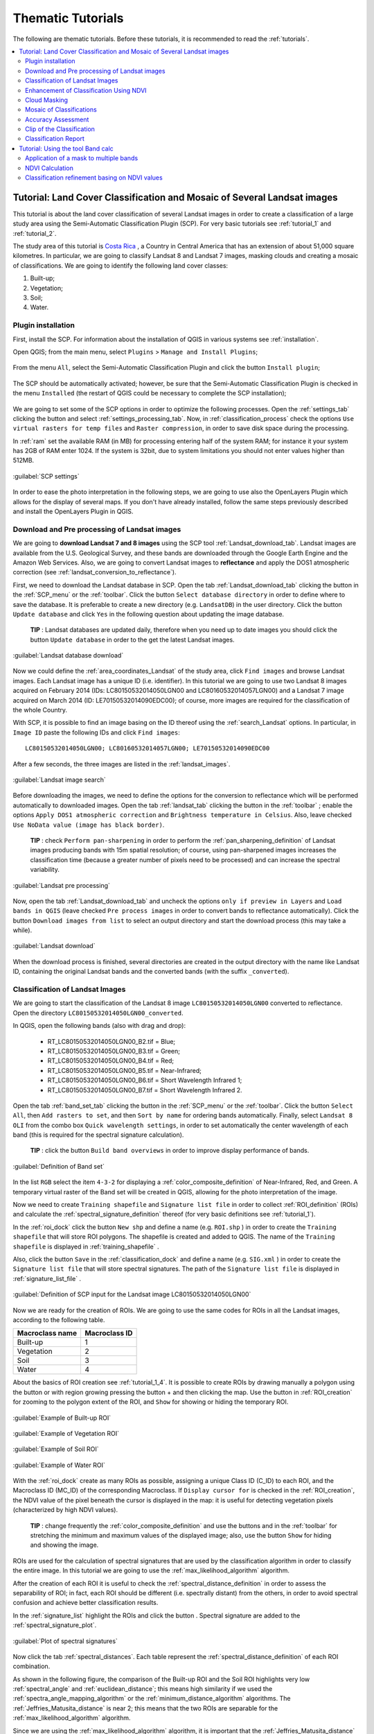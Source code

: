 .. _thematic_tutorials:

***************************************************************
Thematic Tutorials
***************************************************************

.. |br| raw:: html

 <br />

The following are thematic tutorials.
Before these tutorials, it is recommended to read the :ref:`tutorials`.


.. contents::
    :depth: 2
    :local:
	

.. _thematic_tutorial_3:
 
Tutorial: Land Cover Classification and Mosaic of Several Landsat images
===============================================================================

This tutorial is about the land cover classification of several Landsat images in order to create a classification of a large study area using the Semi-Automatic Classification Plugin (SCP).
For very basic tutorials see :ref:`tutorial_1` and :ref:`tutorial_2`.

The study area of this tutorial is `Costa Rica <https://en.wikipedia.org/wiki/Costa_Rica>`_ , a Country in Central America that has an extension of about 51,000 square kilometres.
In particular, we are going to classify Landsat 8 and Landsat 7 images, masking clouds and creating a mosaic of classifications.
We are going to identify the following land cover classes:

#. Built-up;
#. Vegetation;
#. Soil;
#. Water.

.. _thematic_tutorial_3_1:

Plugin installation
------------------------------------------------------

First, install the SCP.
For information about the installation of QGIS in various systems see :ref:`installation`.

Open QGIS; from the main menu, select ``Plugins`` > ``Manage and Install Plugins``;

.. figure:: _static/install_d.jpg
	:align: center
	
From the menu ``All``, select the Semi-Automatic Classification Plugin and click the button ``Install plugin``;

.. figure:: _static/plugins.jpg
	:align: center
	
The SCP should be automatically activated; however, be sure that the Semi-Automatic Classification Plugin is checked in the menu ``Installed`` (the restart of QGIS could be necessary to complete the SCP installation);

.. figure:: _static/plugins_installed.jpg
	:align: center

We are going to set some of the SCP options in order to optimize the following processes.
Open the :ref:`settings_tab` clicking the button |settings| and select :ref:`settings_processing_tab`.
Now, in :ref:`classification_process` check the options ``Use virtual rasters for temp files`` and ``Raster compression``, in order to save disk space during the processing.

In :ref:`ram` set the available RAM (in MB) for processing entering half of the system RAM; for instance it your system has 2GB of RAM enter 1024.
If the system is 32bit, due to system limitations you should not enter values higher than 512MB.

.. figure:: _static/tutorial_3_1_1.jpg
	:align: center
	
	:guilabel:`SCP settings`
	
In order to ease the photo interpretation in the following steps, we are going to use also the OpenLayers Plugin which allows for the display of several maps.
If you don't have already installed, follow the same steps previously described and install the OpenLayers Plugin in QGIS.

.. _thematic_tutorial_3_2:

Download and Pre processing of Landsat images
------------------------------------------------------

We are going to **download Landsat 7 and 8 images** using the SCP tool :ref:`Landsat_download_tab`.
Landsat images are available from the U.S. Geological Survey, and these bands are downloaded through the Google Earth Engine and the Amazon Web Services.
Also, we are going to convert Landsat images to **reflectance** and apply the DOS1 atmospheric correction (see :ref:`landsat_conversion_to_reflectance`).

First, we need to download the Landsat database in SCP.
Open the tab :ref:`Landsat_download_tab` clicking the button |tools| in the :ref:`SCP_menu` or the :ref:`toolbar`.
Click the button ``Select database directory`` in order to define where to save the database.
It is preferable to create a new directory (e.g. ``LandsatDB``) in the user directory.
Click the button ``Update database`` and click ``Yes`` in the following question about updating the image database.

	**TIP** : Landsat databases are updated daily, therefore when you need up to date images you should click the button ``Update database`` in order to the get the latest Landsat images.

.. figure:: _static/tutorial_3_2_1.jpg
	:align: center
	
	:guilabel:`Landsat database download`
	
Now we could define the :ref:`area_coordinates_Landsat` of the study area, click ``Find images`` and browse Landsat images.
Each Landsat image has a unique ID (i.e. identifier).
In this tutorial we are going to use two Landsat 8 images acquired on February 2014 (IDs: LC80150532014050LGN00 and LC80160532014057LGN00) and a Landsat 7 image acquired on March 2014 (ID: LE70150532014090EDC00); of course, more images are required for the classification of the whole Country.

With SCP, it is possible to find an image basing on the ID thereof using the :ref:`search_Landsat` options.
In particular, in ``Image ID`` paste the following IDs and click ``Find images``::

	LC80150532014050LGN00; LC80160532014057LGN00; LE70150532014090EDC00
	
After a few seconds, the three images are listed in the :ref:`landsat_images`.

.. figure:: _static/tutorial_3_2_2.jpg
	:align: center
	
	:guilabel:`Landsat image search`
	
Before downloading the images, we need to define the options for the conversion to reflectance which will be performed automatically to downloaded images.
Open the tab :ref:`landsat_tab` clicking the button |preprocessing| in the :ref:`toolbar` ; enable the options ``Apply DOS1 atmospheric correction`` and ``Brightness temperature in Celsius``.
Also, leave checked ``Use NoData value (image has black border)``.

	**TIP** : check ``Perform pan-sharpening`` in order to perform the :ref:`pan_sharpening_definition` of Landsat images producing bands with 15m spatial resolution; of course, using pan-sharpened images increases the classification time (because a greater number of pixels need to be processed) and can increase the spectral variability.

.. figure:: _static/tutorial_3_2_3.jpg
	:align: center
	
	:guilabel:`Landsat pre processing`
	
Now, open the tab :ref:`Landsat_download_tab` and uncheck the options ``only if preview in Layers`` and ``Load bands in QGIS`` (leave checked ``Pre process images`` in order to convert bands to reflectance automatically).
Click the button ``Download images from list`` to select an output directory and start the download process (this may take a while).

.. figure:: _static/tutorial_3_2_4.jpg
	:align: center
	
	:guilabel:`Landsat download`
	
When the download process is finished, several directories are created in the output directory with the name like Landsat ID, containing the original Landsat bands and the converted bands (with the suffix ``_converted``).
	
.. _thematic_tutorial_3_3:

Classification of Landsat Images
------------------------------------------------------

We are going to start the classification of the Landsat 8 image ``LC80150532014050LGN00`` converted to reflectance.
Open the directory ``LC80150532014050LGN00_converted``.

In QGIS, open the following bands (also with drag and drop):

	* RT_LC80150532014050LGN00_B2.tif = Blue;
	* RT_LC80150532014050LGN00_B3.tif = Green;
	* RT_LC80150532014050LGN00_B4.tif = Red;
	* RT_LC80150532014050LGN00_B5.tif = Near-Infrared;
	* RT_LC80150532014050LGN00_B6.tif = Short Wavelength Infrared 1;
	* RT_LC80150532014050LGN00_B7.tif = Short Wavelength Infrared 2.

Open the tab :ref:`band_set_tab` clicking the button |band_set| in the :ref:`SCP_menu` or the :ref:`toolbar`.
Click the button ``Select All``, then ``Add rasters to set``, and then ``Sort by name`` for ordering bands automatically.
Finally, select ``Landsat 8 OLI`` from the combo box ``Quick wavelength settings``, in order to set automatically the center wavelength of each band (this is required for the spectral signature calculation).

	**TIP** : click the button ``Build band overviews`` in order to improve display performance of bands.

.. figure:: _static/tutorial_3_3_1.jpg
	:align: center
	
	:guilabel:`Definition of Band set`
	
In the list ``RGB`` select the item ``4-3-2`` for displaying a :ref:`color_composite_definition` of Near-Infrared, Red, and Green.
A temporary virtual raster of the Band set will be created in QGIS, allowing for the photo interpretation of the image.

Now we need to create ``Training shapefile`` and ``Signature list file`` in order to collect :ref:`ROI_definition` (ROIs) and calculate the :ref:`spectral_signature_definition` thereof (for very basic definitions see :ref:`tutorial_1`).

In the :ref:`roi_dock` click the button ``New shp`` and define a name (e.g. ``ROI.shp`` ) in order to create the ``Training shapefile`` that will store ROI polygons.
The shapefile is created and added to QGIS.
The name of the ``Training shapefile`` is displayed in :ref:`training_shapefile` .

Also, click the button ``Save`` in the :ref:`classification_dock` and define a name (e.g. ``SIG.xml`` ) in order to create the ``Signature list file`` that will store spectral signatures.
The path of the ``Signature list file`` is displayed in :ref:`signature_list_file` .

.. figure:: _static/tutorial_3_3_2.jpg
	:align: center
	
	:guilabel:`Definition of SCP input for the Landsat image LC80150532014050LGN00`
	
Now we are ready for the creation of ROIs.
We are going to use the same codes for ROIs in all the Landsat images, according to the following table.

+-----------------------------+--------------------------+
| Macroclass name             | Macroclass ID            |
+=============================+==========================+
|   Built-up                  |  1                       |
+-----------------------------+--------------------------+
|   Vegetation                |  2                       |
+-----------------------------+--------------------------+
|   Soil                      |  3                       |
+-----------------------------+--------------------------+
|   Water                     |  4                       |
+-----------------------------+--------------------------+

About the basics of ROI creation see :ref:`tutorial_1_4`.
It is possible to create ROIs by drawing manually a polygon using the button |manual| or with region growing pressing the button + and then clicking the map.
Use the button |zoom_to_ROI| in :ref:`ROI_creation` for zooming to the polygon extent of the ROI, and ``Show`` for showing or hiding the temporary ROI.

.. figure:: _static/tutorial_3_3_3.jpg
	:align: center
	
	:guilabel:`Example of Built-up ROI`

.. figure:: _static/tutorial_3_3_4.jpg
	:align: center
	
	:guilabel:`Example of Vegetation ROI`

.. figure:: _static/tutorial_3_3_5.jpg
	:align: center
	
	:guilabel:`Example of Soil ROI`

.. figure:: _static/tutorial_3_3_6.jpg
	:align: center
	
	:guilabel:`Example of Water ROI`

With the :ref:`roi_dock` create as many ROIs as possible, assigning a unique Class ID (C_ID) to each ROI, and the Macroclass ID (MC_ID) of the corresponding Macroclass.
If ``Display cursor for`` is checked in the :ref:`ROI_creation`, the NDVI value of the pixel beneath the cursor is displayed in the map: it is useful for detecting vegetation pixels (characterized by high NDVI values).

	**TIP** : change frequently the :ref:`color_composite_definition` and use the buttons |cumulative_stretch| and |std_dev_stretch| in the :ref:`toolbar` for stretching the minimum and maximum values of the displayed image; also, use the button ``Show`` for hiding and showing the image.

ROIs are used for the calculation of spectral signatures that are used by the classification algorithm in order to classify the entire image.
In this tutorial we are going to use the :ref:`max_likelihood_algorithm` algorithm.

After the creation of each ROI it is useful to check the :ref:`spectral_distance_definition` in order to assess the separability of ROI; in fact, each ROI should be different (i.e. spectrally distant) from the others, in order to avoid spectral confusion and achieve better classification results.

In the :ref:`signature_list` highlight the ROIs and click the button |sign_plot|.
Spectral signature are added to the :ref:`spectral_signature_plot`.

.. figure:: _static/tutorial_3_3_7.jpg
	:align: center
	
	:guilabel:`Plot of spectral signatures`

Now click the tab :ref:`spectral_distances`.
Each table represent the :ref:`spectral_distance_definition` of each ROI combination.

As shown in the following figure, the comparison of the Built-up ROI and the Soil ROI highlights very low :ref:`spectral_angle` and :ref:`euclidean_distance`; this means high similarity if we used the :ref:`spectra_angle_mapping_algorithm` or the :ref:`minimum_distance_algorithm` algorithms.
The :ref:`Jeffries_Matusita_distance` is near 2; this means that the two ROIs are separable for the :ref:`max_likelihood_algorithm` algorithm.

Since we are using the :ref:`max_likelihood_algorithm` algorithm, it is important that the :ref:`Jeffries_Matusita_distance` is near 2 for each ROI combination.

.. figure:: _static/tutorial_3_3_8.jpg
	:align: center
	
	:guilabel:`Spectral distances`

Now we can create a classification preview (see :ref:`tutorial_1_5` for the basics of classification previews).
	
In the :ref:`classification_alg` select the classification algorithm ``Maximum Likelihood``.
In :ref:`classification_preview` set ``Size`` = 500 , click the button ``+`` and then **left click** in the map in order to create a classification preview.
Use the ``Transparency`` tool for changing the preview transparency and display the classification over the image.

.. figure:: _static/tutorial_3_3_9.jpg
	:align: center
	
	:guilabel:`Classification preview`
	
In the :ref:`classification_alg`, click the button ``+`` and then **right click** in the map for calculating the ``algorithm raster``.
The ``algorithm raster`` represents the calculation result of the :ref:`classification_algorithm_definition`; it is useful for locating where we need to create new ROIs.

As shown in the following figure, the ``algorithm raster`` has a grey scale symbology, where dark areas represent pixels that the algorithm found distant from all the spectral signatures and white areas represents pixels that are very similar to spectral signatures.
In these dark areas we have a greater level of uncertainty, therefore we need to create new ROIs in order to improve the classification results.

.. figure:: _static/tutorial_3_3_10.jpg
	:align: center
	
	:guilabel:`Preview of the algorithm raster`
	
We can notice the presence of clouds in the image.
In order to avoid classification errors, we need to mask clouds.

There are several methods for masking clouds; during the classification step, a simple method for masking clouds is the creation of ROIs.
Create a new ROI inside a cloud in the image, and assign a unique Class ID and the Macroclass ID equals to 0.
In fact, the MC ID = 0 is used by SCP for the category ``Unclassified``, which means that cloud pixels are not classified (i.e. masked).

.. figure:: _static/tutorial_3_3_11.jpg
	:align: center
	
	:guilabel:`ROI created for cloud masking`
	
In the following image, we can see that clouds are now masked.
However, pixels near the border of clouds are classified incorrectly as Built-up.
In the next paragraphs, more effective methods are described for masking clouds after the classification process (see :ref:`thematic_tutorial_3_5`).

.. figure:: _static/tutorial_3_3_12.jpg
	:align: center
	
	:guilabel:`Classification preview over clouds`

	
	**TIP** : load a service such as OpenStreetMap using the OpenLayers Plugin, which can ease the photo interpretation and the ROI creation.

.. figure:: _static/tutorial_3_3_13.jpg
	:align: center
	
	:guilabel:`OpenStreetMap loaded in QGIS`
	
When we are happy with the results of the previews, we can perform the classification of the whole image.
In :ref:`classification_alg`, activate the checkbox ``Use Macroclass ID``.
In the :ref:`classification_output` click the button ``Perform classification`` and define the name of the classification output (e.g. ``classification_1.tif``).

.. figure:: _static/tutorial_3_3_14.jpg
	:align: center
	
	:guilabel:`Land cover classification 1 of the Landsat image LC80150532014050LGN00`

We can see that part of the clouds are black (i.e. unclassified), however several cloud pixels are classified as Built-up.
Also, the black border of the Landsat image is classified as Built-up.
We are going to correct these errors and refine the classification in the next steps.

Now, in QGIS open the following Landsat 8 bands that are inside the directory ``LC80160532014057LGN00_converted``.

	* RT_LC80160532014057LGN00_B2.tif = Blue;
	* RT_LC80160532014057LGN00_B3.tif = Green;
	* RT_LC80160532014057LGN00_B4.tif = Red;
	* RT_LC80160532014057LGN00_B5.tif = Near-Infrared;
	* RT_LC80160532014057LGN00_B6.tif = Short Wavelength Infrared 1;
	* RT_LC80160532014057LGN00_B7.tif = Short Wavelength Infrared 2.
	
Repeat the above steps for the creation of the Band set, the ``Training shapefile`` and ``Signature list file``.

	**TIP** : close QGIS and create a new QGIS project for each Landsat image, in order to delete temporary files and free disk space. 

.. figure:: _static/tutorial_3_3_15.jpg
	:align: center
	
	:guilabel:`Definition of SCP input for the Landsat image LC80160532014057LGN00`
	
Create a land cover classification repeating the steps previously described.

.. figure:: _static/tutorial_3_3_16.jpg
	:align: center
	
	:guilabel:`Land cover classification 2 of the Landsat image LC80160532014057LGN00`
	
In a new QGIS project, open the Landsat 7 bands inside the directory ``LE70150532014090EDC00_converted``:

	* RT_LE70150532014090EDC00_B1.tif = Blue;
	* RT_LE70150532014090EDC00_B2.tif = Green;
	* RT_LE70150532014090EDC00_B3.tif = Red;
	* RT_LE70150532014090EDC00_B4.tif = Near-Infrared;
	* RT_LE70150532014090EDC00_B5.tif = Short Wavelength Infrared 1;
	* RT_LE70150532014090EDC00_B7.tif = Short Wavelength Infrared 2.
	
You can see that this image covers the same area as the Landsat 8 image ``LC80150532014050LGN00``.
In fact, we are going to use the classification of this Landsat 7 image in order to fill the Unclassified pixels of the Landsat 8 image.

.. figure:: _static/tutorial_3_3_17.jpg
	:align: center
	
	:guilabel:`Definition of SCP input for the Landsat image LE70150532014090EDC00`
	
Again, create a land cover classification following the steps previously described.

.. figure:: _static/tutorial_3_3_18.jpg
	:align: center
	
	:guilabel:`Land cover classification 3 of the Landsat image LE70150532014090EDC00`
	
Now, we have 3 land cover classifications that we can enhance in several ways.	

.. _thematic_tutorial_3_4:

Enhancement of Classification Using NDVI
------------------------------------------------------

We are going to calculate NDVI for enhancing the classification using the :ref:`band_calc_tab` (see :ref:`thematic_tutorial_6`).
In particular, pixels where NDVI value is above a certain threshold will be classified as vegetation (code 2).
Below this NDVI threshold, the Maximum Likelihood classification is untouched.

Of course, this is an example of integration of ancillary data; we could use other data such as other vegetation indices or the result of other classifications (e.g. using :ref:`spectra_angle_mapping_algorithm`).

Now, in QGIS load the bands of the Landsat 8 image ``LC80150532014050LGN00`` and the respective land cover classification.
Open the :ref:`band_calc_tab` and click the button ``Refresh list``.
In the :ref:`band_calc_tab`, calculate the NDVI copying the following :ref:`expression`::

	("RT_LC80150532014050LGN00_B5" - "RT_LC80150532014050LGN00_B4")  /  ("RT_LC80150532014050LGN00_B5" + "RT_LC80150532014050LGN00_B4")

Click the button ``Calculate``, select where to save the NDVI (e.g. a new file named ``NDVI_1.tif``).

.. figure:: _static/tutorial_3_4_1.jpg
	:align: center
	
	:guilabel:`NDVI calculation`
	
Then, calculate the following :ref:`expression` for enhancing the classification basing on the NDVI::

	np.where("NDVI_1" > 0.6, 2, "classification_1")

Click the button ``Calculate``, and select where to save the new classification (e.g. ``classification_1_NDVI.tif``).
We can see in the following figure that the area classified as vegetation has increased.

.. figure:: _static/tutorial_3_4_2.jpg
	:align: center
	
	:guilabel:`Classification 1 refined with NDVI`
	
In this case we have used a NDVI threshold equals to 0.6 .
However, the threshold value has to be chosen for every image, because NDVI can vary from image to image.

Now we perform the same enhancement for the other land cover classifications.
For the Landsat 8 image ``LC80160532014057LGN00`` calculate NDVI with the following expression::

	("RT_LC80160532014057LGN00_B5" - "RT_LC80160532014057LGN00_B4")  /  ("RT_LC80160532014057LGN00_B5" + "RT_LC80160532014057LGN00_B4")

and the following expression for enhancing the classification::

	np.where("NDVI_2" > 0.5, 2, "classification_2")

.. figure:: _static/tutorial_3_4_3.jpg
	:align: center
	
	:guilabel:`Classification 2 refined with NDVI`
	
For the Landsat 7 image ``LE70150532014090EDC00`` calculate NDVI with the following expression::

	("RT_LE70150532014090EDC00_B4" - "RT_LE70150532014090EDC00_B3")  /  ("RT_LE70150532014090EDC00_B4" + "RT_LE70150532014090EDC00_B3")

and the following expression for enhancing the classification::

	np.where("NDVI_3" > 0.5, 2, "classification_3")

.. figure:: _static/tutorial_3_4_4.jpg
	:align: center
	
	:guilabel:`Classification 3 refined with NDVI`
	
Now that the classification of vegetation has been enhanced for the three images, we are going to mask clouds and border pixels in order to avoid classification errors.

.. _thematic_tutorial_3_5:

Cloud Masking
------------------------------------------------------

Landsat 8 images include Quality Assessment bands (QA) that are useful for identifying clouds.
Pixel values of QA bands are codes that represent combinations of surface and atmosphere conditions.
These values indicate with high confidence cirrus or clouds pixels (for the description of these codes see the table at http://landsat.usgs.gov/L8QualityAssessmentBand.php ).

The QA band of the Landsat 8 image ``LC80150532014050LGN00`` includes mainly the values 53248 and 61440 indicating clouds, and the value 36864 indicating potential clouds.
Therefore, we are going to write an expression that masks our classification (i.e. ``classification_1_NDVI``) where pixels of the QA band are equal to one of these values.

In QGIS, open the band ``LC80150532014050LGN00_BQA`` that is inside the directory ``LC80150532014050LGN00`` of the downloaded Landsat image and the ``classification_1_NDVI``.
Copy the following :ref:`expression` in the :ref:`band_calc_tab`::

	np.where(("LC80150532014050LGN00_BQA" == 53248) | ("LC80150532014050LGN00_BQA" == 36864) | ("LC80150532014050LGN00_BQA" == 61440), 0, "classification_1_NDVI")

Click the button ``Calculate``, and select where to save the new classification (e.g. ``classification_1_clouds.tif``).

.. figure:: _static/tutorial_3_5_1.jpg
	:align: center
	
	:guilabel:`Classification 1 with masked clouds`
	
Clouds are almost completely masked (i.e. Unclassified); however, some pixels are still classified as Built-up (in red).
We can do the same for the image ``LC80160532014057LGN00`` using the following :ref:`expression` in the :ref:`band_calc_tab`::

	np.where(("LC80160532014057LGN00_BQA" == 53248) | ("LC80160532014057LGN00_BQA" == 36864) | ("LC80160532014057LGN00_BQA" == 61440), 0, "classification_2_NDVI")

The Landsat 7 image does not have the QA band.
Another method for masking clouds uses the Blue and the Thermal Infrared (converted to temperature) bands, basing on the fact that clouds are generally colder than soil and have high reflectance values in the blue band.
Landsat 7 is also affected by black stripes (i.e. SLC-off) that we are going to mask as well.

We are going to create an expression that identifies pixel values below a certain temperature threshold for the Thermal band (band 6 for Landsat 7), and above a certain reflectance threshold for the Blue band (band 1).

In QGIS load all the Landsat bands inside the directory ``LE70150532014090EDC00_converted``.
Use the following expression in the :ref:`band_calc_tab`::

	np.where((("RT_LE70150532014090EDC00_B6_VCID_1"<23) & ("RT_LE70150532014090EDC00_B1">0.1)) | ("RT_LE70150532014090EDC00_B1" == 0) | ("RT_LE70150532014090EDC00_B2" == 0) | ("RT_LE70150532014090EDC00_B3" == 0) | ("RT_LE70150532014090EDC00_B4" == 0) | ("RT_LE70150532014090EDC00_B5" == 0) | ("RT_LE70150532014090EDC00_B7" == 0), 0,"classification_3_NDVI")

The first part (``("RT_LE70150532014090EDC00_B6_VCID_1"<23) & ("RT_LE70150532014090EDC00_B1">0.1)``) means that we are going to mask pixels that have both temperature lower than 23°C and Blue band reflectance greater than 0.1 .
These threshold values have been identified in the image, using the tool ``Identify`` of QGIS for cloud pixels in band 1 and band 6.

The character ``|`` means ``or`` , so that the other expressions (e.g. ``"RT_LE70150532014090EDC00_B1" == 0``) identify pixel values equal to 0 (which are NoData) for every Landsat band, in order to mask the black stripes due to SLC-off and the black border.

.. figure:: _static/tutorial_3_5_2.jpg
	:align: center
	
	:guilabel:`Classification 3 with masked clouds`
	
We could use the same method of cloud masking also for Landsat 8 images.
For the image ``LC80150532014050LGN00`` load the bands ``RT_LC80150532014050LGN00_B10`` and ``RT_LC80150532014050LGN00_B2``, and use the following :ref:`expression` in the :ref:`band_calc_tab`::

	np.where((("RT_LC80150532014050LGN00_B2" > 0.03) & ("RT_LC80150532014050LGN00_B10" < 24)) | ("RT_LC80150532014050LGN00_B2" == 0), 0, "classification_2_NDVI")
	
The condition ``"RT_LC80160532014057LGN00_B2" == 0`` allows for the masking of the image black border.

.. figure:: _static/tutorial_3_5_3.jpg
	:align: center
	
	:guilabel:`Classification 1 with clouds masked using the alternative method`
	
As you can see, there are still gaps (Unclassified pixels) in the classification; we would require the classification of other Landsat images in order to fill those gaps.
After the cloud masking of these three classifications, we can create one mosaic that is the classification of the whole study area.

Part of the unclassified gaps has been filled with the Landsat 7 classification.
Of course, we would require more classifications in order to fill all the gaps.
	
.. _thematic_tutorial_3_6:

Mosaic of Classifications
------------------------------------------------------

In order to create a mosaic of classifications, we are going to write an expression that will fill Unclassified pixels of the Landsat 8 image (ID ``LC80150532014050LGN00``) with the classification of the Landsat 7 image (ID ``LE70150532014090EDC00``).
Also, we are going to merge these classifications to third one (the Landsat 8 image with ID ``LC80160532014057LGN00``).

In QGIS open the three cloud masked classifications.
Copy the following :ref:`expression` in :ref:`band_calc_tab`::

	np.where("classification_1_clouds" == 0,  np.where("classification_3_clouds" == 0, "classification_2_clouds", "classification_3_clouds"), "classification_1_clouds")

Uncheck the checkbox ``Intersection`` in :ref:`output_raster` and click ``Calculate``.
The result (e.g. ``classification_mosaic``) is shown in the following image.

.. figure:: _static/tutorial_3_6_1.jpg
	:align: center
	
	:guilabel:`Classification mosaic`
	
In the following steps we are going to perform the accuracy assessment and the estimation of land cover area.

.. _thematic_tutorial_3_7:

Accuracy Assessment
------------------------------------------------------

:ref:`accuracy_assessment_definition` is an important step of a land cover classification.
In this tutorial we are going to use the ``Training shapefile`` as reference for assessing classification accuracy.
However, there other methods that can improve the validation reliability (see http://fromgistors.blogspot.com/2014/09/accuracy-assessment-using-random-points.html ).

In QGIS, load the classification mosaic and the ``Training shapefile`` used for the image ``LC80150532014050LGN00``.
In SCP open the tab :ref:`accuracy_tab` and click the buttons ``Refresh list``.
Select ``classification_mosaic`` as the classification to assess and the ``Training shapefile`` as  reference shapefile.
Also, select ``MC_ID`` as ``Shapefile field``.
Click ``Calculate error matrix`` and choose the output destination (e.g. ``accuracy.tif``).

The process produces an ``error matrix`` and an ``error raster`` which are useful for assessing the quality of our classification.

.. figure:: _static/tutorial_3_7_1.jpg
	:align: center
	
	:guilabel:`Accuracy assessment`

.. _thematic_tutorial_3_8:

Clip of the Classification
------------------------------------------------------

Before calculating the area of each land cover class, we need to clip the classification to the extent of the study area, which is Costa Rica.

Download the Shapefile of Sub-National Administrative Units of Costa Rica from http://data.fao.org/map?entryId=c7a0f990-88fd-11da-a88f-000d939bc5d8&tab=metadata (clicking the Download button) by the `FAO  <http://www.fao.org>`_ .

Extract the downloaded file (``1173.zip``) and load the shapefile ``costa rica.shp`` in QGIS (select WGS84 as projection).

.. figure:: _static/tutorial_3_8_1.jpg
	:align: center
	
	:guilabel:`The shapefile of Costa Rica by FAO`

In this case, we need to define the projection of this shapefile.
In QGIS, open the command ``Vector > Data management tool > Define current projection``; select the shapefile ``costa rica`` as ``Input vector layer`` and choose ``EPSG:4326 - WGS 84`` as spatial reference, and click ``OK``.

.. figure:: _static/tutorial_3_8_2.jpg
	:align: center
	
	:guilabel:`Define the shapefile projection`

Now we can clip the ``classification_mosaic.tif``.
Load the classification in QGIS. 
Open the command ``Raster > Extraction > Clipper``.
Select the ``classification_mosaic`` as input raster; set the output file (e.g. ``classification_clip.tif``), and set ``No data value`` equals to 0.
In ``Clipping mode`` enable ``Mask layer`` and select ``costa rica``, then click ``OK``.

.. figure:: _static/tutorial_3_8_3.jpg
	:align: center
	
	:guilabel:`Clipping the classification`
	
Finally, we have a classification clipped to the extent of Costa Rica (as you can see we would need other classifications for covering the whole extent of Costa Rica), and we can calculate the classification report.

.. figure:: _static/tutorial_3_8_4.jpg
	:align: center
	
	:guilabel:`The clipped classification`

.. _thematic_tutorial_3_9:

Classification Report
------------------------------------------------------

In SCP open the tab :ref:`classification_report_tab` and click the buttons ``Refresh list``.
Check ``Use NoData value`` setting the value equals to 0 and click the button ``Calculate classification report``.
The classification report is displayed with the count of pixels, the area, and percentage of each land cover class.
You can save the report to text file clicking the button ``Save report to file``.

.. figure:: _static/tutorial_3_9_1.jpg
	:align: center
	
	:guilabel:`Classification report`


We have completed this tutorial about the land cover classification of a large area, using multiple Landsat images and creating a classification mosaic.
It is worth pointing out that classification results depend on the season of the images.
Therefore, the input images should be acquired in the same period, in order to avoid differences due for instance to the phenological state of vegetation or occurred land cover change.
	
.. |manual| image:: _static/semiautomaticclassificationplugin_manual_ROI.jpg
	:width: 20pt

.. |zoom_to_ROI| image:: _static/semiautomaticclassificationplugin_zoom_to.png
	:width: 20pt

.. |cumulative_stretch| image:: _static/semiautomaticclassificationplugin_bandset_cumulative_stretch_tool.png
	:width: 20pt

.. |std_dev_stretch| image:: _static/semiautomaticclassificationplugin_bandset_std_dev_stretch_tool.png
	:width: 20pt

.. |sign_plot| image:: _static/semiautomaticclassificationplugin_sign_tool.png
	:width: 20pt
	
.. |band_set| image:: _static/semiautomaticclassificationplugin_bandset_tool.png
	:width: 20pt
	
.. |tools| image:: _static/semiautomaticclassificationplugin_roi_tool.png
	:width: 20pt
		
.. |settings| image:: _static/semiautomaticclassificationplugin_settings_tool.png
	:width: 20pt
	
.. |preprocessing| image:: _static/semiautomaticclassificationplugin_class_tool.png
	:width: 20pt
	
.. _thematic_tutorial_6:

Tutorial: Using the tool Band calc
===================================================

This is a tutorial about the use of the tool :ref:`band_calc_tab` that allows for the **raster calculation for bands**.
In particular, we are going to calculate the NDVI (Normalized Difference Vegetation Index) of a Landsat image, and then apply a condition in order to refine a land cover classification (see :ref:`tutorial_2` ) basing on NDVI values (a sort of Decision Tree Classifier).

The :ref:`band_calc_tab` can perform multiple calculations in sequence.
We are going to apply a mask to every Landsat bands in order to exclude cirrus and cloud pixels from the NDVI calculation, and avoid anomalous values.
In particular, Landsat 8 includes a `Quality Assessment Band <http://landsat.usgs.gov/L8QualityAssessmentBand.php>`_ ) that can be used for masking cirrus and cloud pixels.

The values that indicate with high confidence cirrus or clouds pixels are (for the description of these codes see the table at http://landsat.usgs.gov/L8QualityAssessmentBand.php ):

* 61440;
* 59424;
* 57344;
* 56320;
* 53248;
* 31744;
* 28672 .

In particular, the Quality Assessment Band of the sample dataset includes mainly the value 53248 indicating clouds.
Therefore, in this tutorial we are going to exclude the pixels with the **value 53248** from all the Landsat bands.

Following the video of this tutorial.

.. raw:: html

	<iframe allowfullscreen="" frameborder="0" height="360" src="http://www.youtube.com/embed/vjKX00jML64?rel=0" width="640"></iframe>

http://www.youtube.com/watch?v=vjKX00jML64

Alternative video link
https://archive.org/details/video_band_calc

First, **download the sample dataset**, which is a Landsat 8 image already converted to reflectance (see :ref:`tutorial_2_1`) from `this link <https://docs.google.com/uc?id=0BysUrKXWIDwBZFFMMlJNZXJpS3c&export=download>`_ (data available from the U.S. Geological Survey).
Also, **download the land cover classification** from `here <https://docs.google.com/uc?id=0BysUrKXWIDwBYVlTZ2ZQRVo2V1k&export=download>`_ .

.. _thematic_tutorial_6_1:

Application of a mask to multiple bands
------------------------------------------------------

Unzip the downloaded dataset and load all the raster bands in QGIS.

.. figure:: _static/tutorial_6_1.jpg
	:align: center
	
	:guilabel:`Bands loaded in QGIS`
	
Open the :ref:`band_calc_tab` and click the button ``Refresh list``.

.. figure:: _static/tutorial_6_2.jpg
	:align: center
	
	:guilabel:`The Band calc tool`
	
We are going to use conditional expressions (i.e. ``np.where``, for more information see `this page <http://docs.scipy.org/doc/numpy/reference/generated/numpy.where.html>`_) with the following structure: ::

	np.where( condition , value if true, value if false)
	
Where:

* ``condition`` is a logical condition between bands or values;
* ``value if true`` and ``value if false`` can be a numerical value, a band, or another expression.

In ``Expression`` enter the following block of expressions: ::

	np.where("LC81910312015006LGN00_BQA" == 53248, 0, "RT_LC81910312015006LGN00_B2")
	np.where("LC81910312015006LGN00_BQA" == 53248, 0, "RT_LC81910312015006LGN00_B3")
	np.where("LC81910312015006LGN00_BQA" == 53248, 0, "RT_LC81910312015006LGN00_B4")
	np.where("LC81910312015006LGN00_BQA" == 53248, 0, "RT_LC81910312015006LGN00_B5")
	np.where("LC81910312015006LGN00_BQA" == 53248, 0, "RT_LC81910312015006LGN00_B6")
	np.where("LC81910312015006LGN00_BQA" == 53248, 0, "RT_LC81910312015006LGN00_B7")


.. figure:: _static/tutorial_6_3.jpg
	:align: center
	
	:guilabel:`The expression in Band calc`
	
	
	**TIP** : If the text in ``Expression`` is green it means that the syntax is correct, otherwise it is red and the button ``Calculate`` is disabled.

Click the button ``Calculate``, select where to save the bands (e.g. a new directory named `masked_bands`) and write the output name (e.g. ``masked``).
Multiple outputs are created with the same output name and a numerical suffix based on the numerical order of the expressions.
Calculated bands are also added to QGIS.

.. figure:: _static/tutorial_6_4.jpg
	:align: center
	
	:guilabel:`Masked bands`
	
According to the order of expressions, the file ``masked_1`` corresponds to the band ``RT_LC81910312015006LGN00_B2``,  the file ``masked_2`` corresponds to the band ``RT_LC81910312015006LGN00_B3``, and so on.
Masked pixels have NoData values (i.e. nan).

.. _thematic_tutorial_6_2:

NDVI Calculation
------------------------------------------------------

NDVI is an index calculated as ``( Near Infrared band - Red band ) / (Near Infrared band + Red band)`` which ranges from -1 to 1 .
Green vegetation has the highest NDVI values tending to 1.

Open the :ref:`band_calc_tab` and click the button `Refresh list`.
Clear the content of ``Expression`` and write the following expression for the calculation of NDVI: ::

	("masked_4.tif" - "masked_3.tif") / ("masked_4.tif" + "masked_3.tif")
	
where ``masked_4.tif`` is the Near Infrared band and ``masked_3.tif`` is the Red band.


.. figure:: _static/tutorial_6_5.jpg
	:align: center
	
	:guilabel:`The expression in Band calc`
	
	
	**TIP** : The expression can work both with ``Variable`` and ``Band name`` between quotes.
	Also, bands in the :ref:`band_set_tab` can be referenced directly; for example ``bandset#b1`` refers to band 1 of the Band set.
	Double click on any item in the :ref:`band_list2` for adding its name to the expression.

Click the button ``Calculate``, select where to save the NDVI (e.g. a new file named `NDVI`).
The NDVI is added to QGIS.

.. figure:: _static/tutorial_6_6.jpg
	:align: center
	
	:guilabel:`The NDVI calculated`
	
	
.. _thematic_tutorial_6_3:

Classification refinement basing on NDVI values
------------------------------------------------------

Load the downloaded classification in QGIS.

.. figure:: _static/tutorial_6_7.jpg
	:align: center
	
	:guilabel:`The land cover classification`
	
The classification is the result of :ref:`tutorial_2` where the land cover classes described in the following table were identified.

+-----------------------------+--------------------------+
| Class name                  | Pixel value              |
+=============================+==========================+
| Water                       |  1                       |
+-----------------------------+--------------------------+
| Built-up                    |  2                       |
+-----------------------------+--------------------------+
| Vegetation                  |  3                       |
+-----------------------------+--------------------------+
| Bare soil                   |  4                       |
+-----------------------------+--------------------------+

We are going to refine this classification defining the following condition: pixels having NDVI > 0.5 are classified Vegetation. 
The value 0.5 is an arbitrary value that should be changed according to the image condition (i.e. phenological state of vegetation).

Open the :ref:`band_calc_tab` and click the button `Refresh list`.
Clear the content of ``Expression`` and write the following expression: ::

	np.where("NDVI.tif" > 0.5, 3, "classification")
	
which means that if NDVI value is greater than 0.5, assign the pixel value 3 (i.e. Vegetation), otherwise leave the original classification value.

.. figure:: _static/tutorial_6_8.jpg
	:align: center
	
	:guilabel:`The expression in Band calc`
	
Click the button ``Calculate``, select where to save the new classification (e.g. a new file named ``refined_classification``).
The new classification is added to QGIS.

.. figure:: _static/tutorial_6_9.jpg
	:align: center
	
	:guilabel:`The output land cover classification`
	
It is possible to copy the style from the original classification (in QGIS Layers right click on the layer name and select ``Copy style``) and paste it to the new classification (right click on the layer name and select ``Paste style``).

.. figure:: _static/tutorial_6_10.jpg
	:align: center
	
	:guilabel:`The output land cover classification with color style`
	
You can see that now a larger area is classified as vegetation.